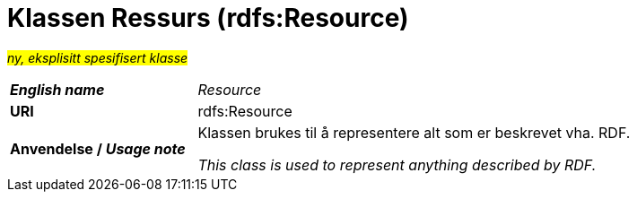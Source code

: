 = Klassen Ressurs (rdfs:Resource) [[Ressurs]]

#_ny, eksplisitt spesifisert klasse_# 

[cols="30s,70d"]
|===
| _English name_ |  _Resource_
| URI | rdfs:Resource
| Anvendelse / _Usage note_ | Klassen brukes til å representere alt som er beskrevet vha. RDF.

_This class is used to represent anything described by RDF._
|===
